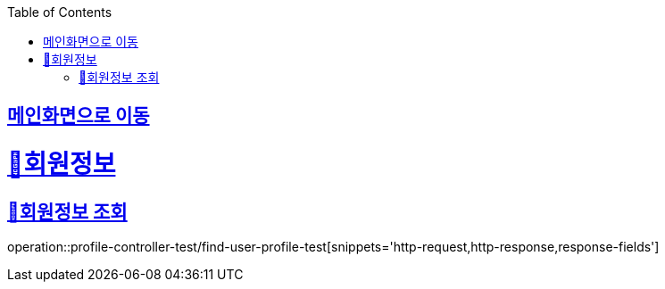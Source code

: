 :doctype: book
:icons: font
:source-highlighter: highlightjs
:toc: left
:toclevels: 2
:sectlinks:

== link:index.html[메인화면으로 이동]

= 🧿회원정보

== 📌회원정보 조회
operation::profile-controller-test/find-user-profile-test[snippets='http-request,http-response,response-fields']